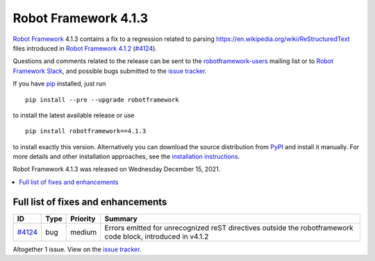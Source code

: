 =====================
Robot Framework 4.1.3
=====================

.. default-role:: code

`Robot Framework`_ 4.1.3 contains a fix to a regression related to parsing
`<https://en.wikipedia.org/wiki/ReStructuredText>`_ files introduced in
`Robot Framework 4.1.2`_ (`#4124`_).

Questions and comments related to the release can be sent to the
`robotframework-users`_ mailing list or to `Robot Framework Slack`_,
and possible bugs submitted to the `issue tracker`_.

If you have pip_ installed, just run

::

   pip install --pre --upgrade robotframework

to install the latest available release or use

::

   pip install robotframework==4.1.3

to install exactly this version. Alternatively you can download the source
distribution from PyPI_ and install it manually. For more details and other
installation approaches, see the `installation instructions`_.

Robot Framework 4.1.3 was released on Wednesday December 15, 2021.

.. _Robot Framework 4.1.2: rf-4.1.2.rst
.. _Robot Framework: http://robotframework.org
.. _Robot Framework Foundation: http://robotframework.org/foundation
.. _pip: http://pip-installer.org
.. _PyPI: https://pypi.python.org/pypi/robotframework
.. _issue tracker milestone: https://github.com/robotframework/robotframework/issues?q=milestone%3Av4.1.3
.. _issue tracker: https://github.com/robotframework/robotframework/issues
.. _robotframework-users: http://groups.google.com/group/robotframework-users
.. _Robot Framework Slack: https://robotframework-slack-invite.herokuapp.com
.. _installation instructions: ../../INSTALL.rst


.. contents::
   :depth: 2
   :local:

Full list of fixes and enhancements
===================================

.. list-table::
    :header-rows: 1

    * - ID
      - Type
      - Priority
      - Summary
    * - `#4124`_
      - bug
      - medium
      - Errors emitted for unrecognized reST directives outside the robotframework code block, introduced in v4.1.2

Altogether 1 issue. View on the `issue tracker <https://github.com/robotframework/robotframework/issues?q=milestone%3Av4.1.3>`__.

.. _#4124: https://github.com/robotframework/robotframework/issues/4124
